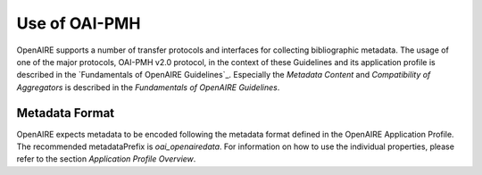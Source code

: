 Use of OAI-PMH
==============

OpenAIRE supports a number of transfer protocols and interfaces for collecting bibliographic metadata. The usage of one of the major protocols, OAI-PMH v2.0 protocol, in the context of these Guidelines and its application profile is described in the `Fundamentals of OpenAIRE Guidelines`_. 
Especially the *Metadata Content* and *Compatibility of Aggregators* is described in the *Fundamentals of OpenAIRE Guidelines*.


Metadata Format
---------------

OpenAIRE expects metadata to be encoded following the metadata format defined in the OpenAIRE Application Profile. 
The recommended metadataPrefix is `oai_openairedata`. For information on how to use the individual properties, please refer to the section `Application Profile Overview`.


